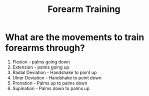 :PROPERTIES:
:ID:       23dca85f-b6ba-4a10-99bd-53063e7c9159
:ANKI_DECK: Thoughts
:END:
#+title: Forearm Training
#+filetags: :zygoat:
* What are the movements to train forearms through?
1. Flexion - palms going down
2. Extension - palms going up
3. Radial Deviation - Handshake to point up
4. Ulner Deviation - Handshake to point down
5. Pronation - Palms up to palms down
6. Supination - Palms down to palms up
